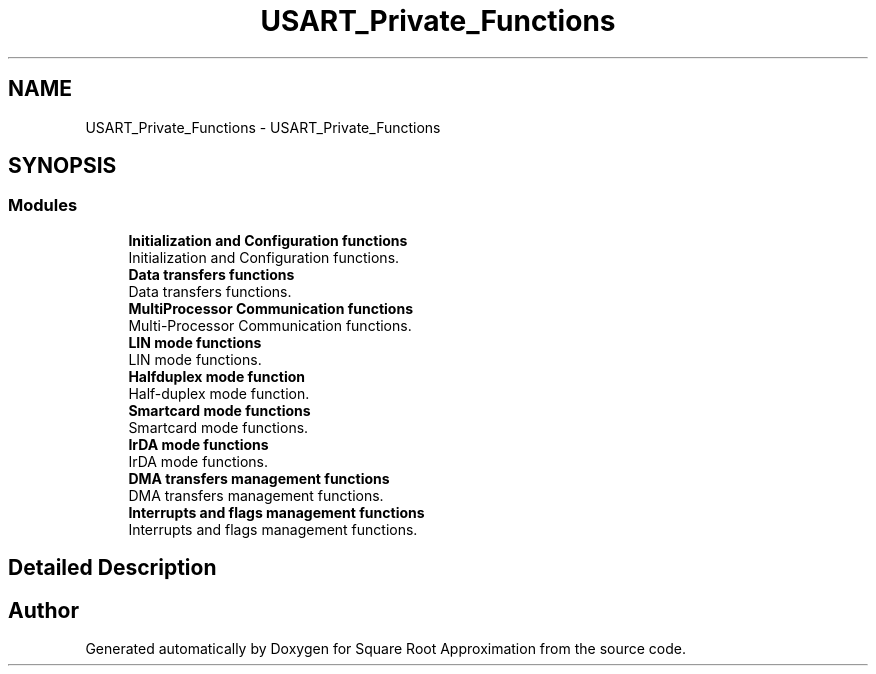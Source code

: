 .TH "USART_Private_Functions" 3 "Version 0.1.-" "Square Root Approximation" \" -*- nroff -*-
.ad l
.nh
.SH NAME
USART_Private_Functions \- USART_Private_Functions
.SH SYNOPSIS
.br
.PP
.SS "Modules"

.in +1c
.ti -1c
.RI "\fBInitialization and Configuration functions\fP"
.br
.RI "Initialization and Configuration functions\&. "
.ti -1c
.RI "\fBData transfers functions\fP"
.br
.RI "Data transfers functions\&. "
.ti -1c
.RI "\fBMultiProcessor Communication functions\fP"
.br
.RI "Multi-Processor Communication functions\&. "
.ti -1c
.RI "\fBLIN mode functions\fP"
.br
.RI "LIN mode functions\&. "
.ti -1c
.RI "\fBHalfduplex mode function\fP"
.br
.RI "Half-duplex mode function\&. "
.ti -1c
.RI "\fBSmartcard mode functions\fP"
.br
.RI "Smartcard mode functions\&. "
.ti -1c
.RI "\fBIrDA mode functions\fP"
.br
.RI "IrDA mode functions\&. "
.ti -1c
.RI "\fBDMA transfers management functions\fP"
.br
.RI "DMA transfers management functions\&. "
.ti -1c
.RI "\fBInterrupts and flags management functions\fP"
.br
.RI "Interrupts and flags management functions\&. "
.in -1c
.SH "Detailed Description"
.PP 

.SH "Author"
.PP 
Generated automatically by Doxygen for Square Root Approximation from the source code\&.
